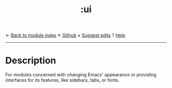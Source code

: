 ← [[doom-module-index:][Back to module index]]                         ↖ [[doom-repo:tree/develop/modules/ui/][Github]]  ± [[doom-suggest-edit:][Suggest edits]]  ? [[doom-help-modules:][Help]]
--------------------------------------------------------------------------------
#+TITLE:   :ui
#+CREATED: July 29, 2021
#+SINCE:   21.12.0

* Description
For modules concerned with changing Emacs' appearance or providing interfaces
for its features, like sidebars, tabs, or fonts.
